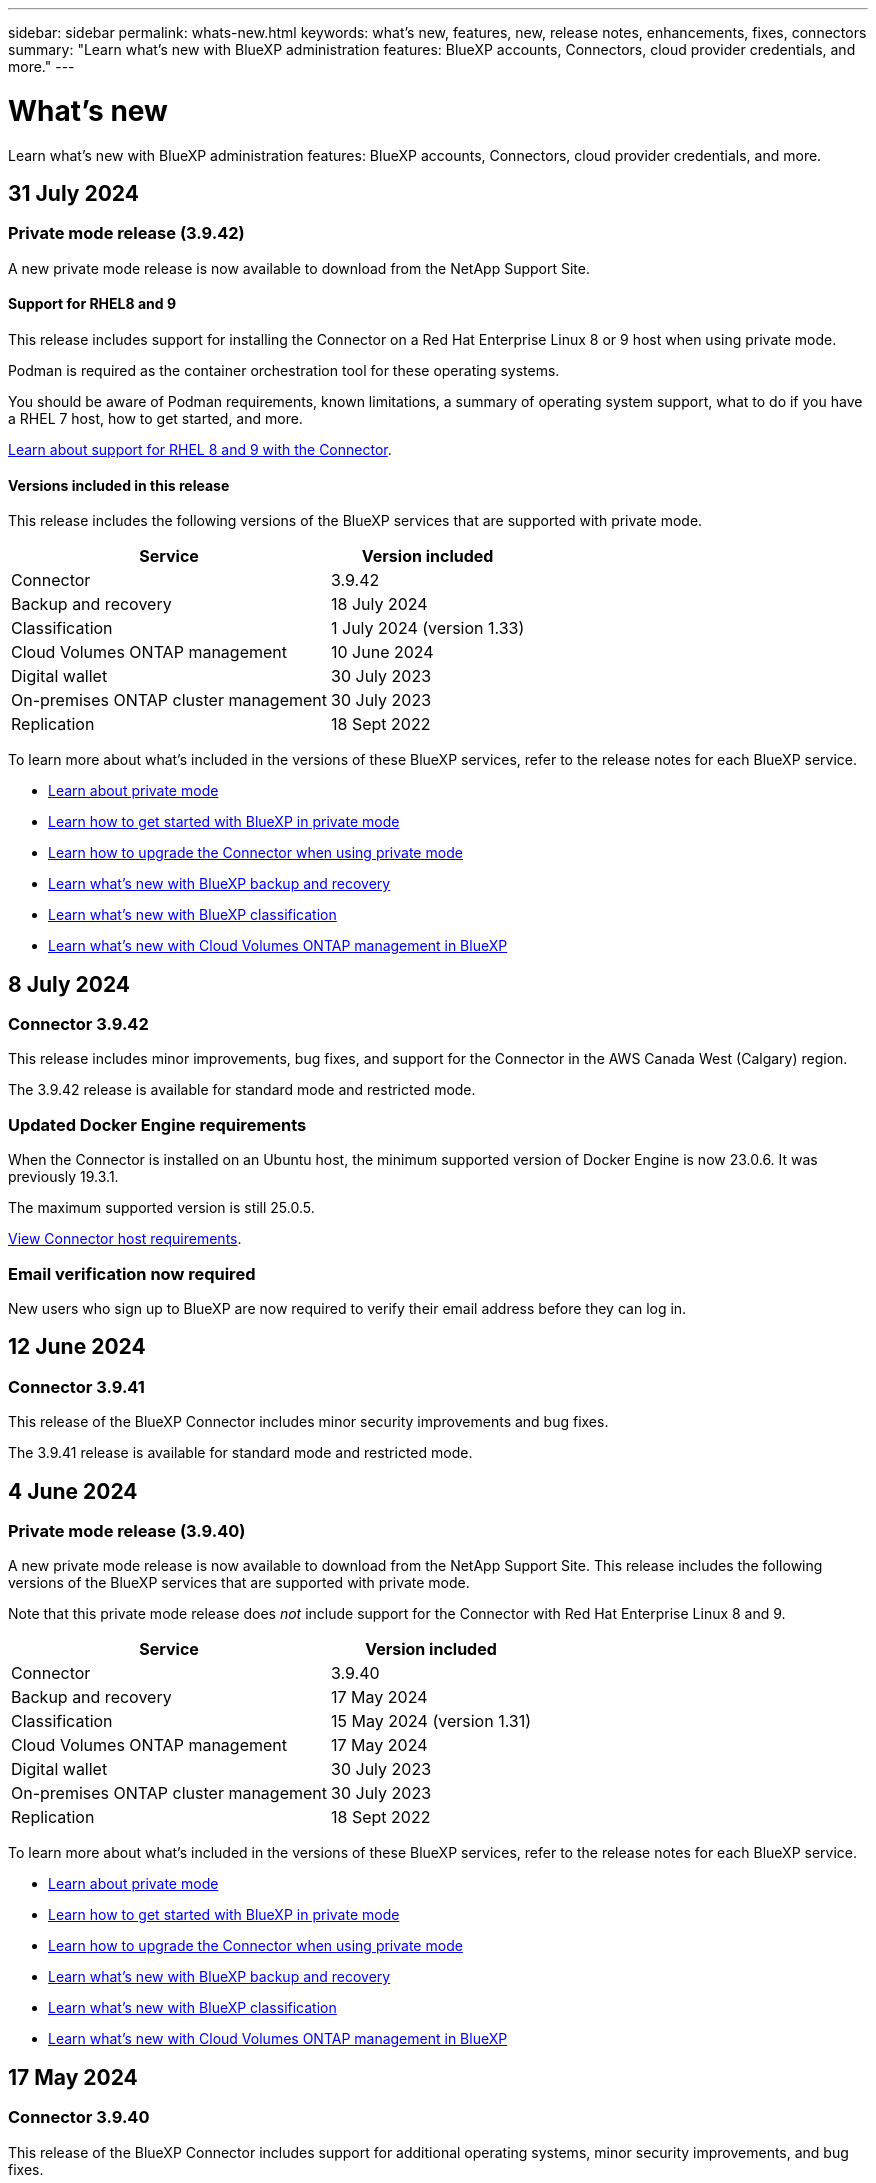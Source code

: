---
sidebar: sidebar
permalink: whats-new.html
keywords: what's new, features, new, release notes, enhancements, fixes, connectors
summary: "Learn what's new with BlueXP administration features: BlueXP accounts, Connectors, cloud provider credentials, and more."
---

= What's new
:hardbreaks:
:nofooter:
:icons: font
:linkattrs:
:imagesdir: ./media/

[.lead]
Learn what's new with BlueXP administration features: BlueXP accounts, Connectors, cloud provider credentials, and more.

//All links and images must use the absolute URL.

//tag::whats-new[]
== 31 July 2024

=== Private mode release (3.9.42)

A new private mode release is now available to download from the NetApp Support Site. 

==== Support for RHEL8 and 9

This release includes support for installing the Connector on a Red Hat Enterprise Linux 8 or 9 host when using private mode.

Podman is required as the container orchestration tool for these operating systems.

You should be aware of Podman requirements, known limitations, a summary of operating system support, what to do if you have a RHEL 7 host, how to get started, and more.

https://docs.netapp.com/us-en/bluexp-setup-admin/reference-connector-operating-system-changes.html[Learn about support for RHEL 8 and 9 with the Connector].

==== Versions included in this release

This release includes the following versions of the BlueXP services that are supported with private mode.

[cols=2*,options="header,autowidth"]
|===

| Service
| Version included

| Connector | 3.9.42
| Backup and recovery | 18 July 2024
| Classification | 1 July 2024 (version 1.33)
| Cloud Volumes ONTAP management | 10 June 2024
| Digital wallet | 30 July 2023
| On-premises ONTAP cluster management | 30 July 2023
| Replication | 18 Sept 2022

|===

To learn more about what's included in the versions of these BlueXP services, refer to the release notes for each BlueXP service.

* https://docs.netapp.com/us-en/bluexp-setup-admin/concept-modes.html[Learn about private mode]

* https://docs.netapp.com/us-en/bluexp-setup-admin/task-quick-start-private-mode.html[Learn how to get started with BlueXP in private mode]

* https://docs.netapp.com/us-en/bluexp-setup-admin/task-upgrade-connector.html[Learn how to upgrade the Connector when using private mode]

* https://docs.netapp.com/us-en/bluexp-backup-recovery/whats-new.html[Learn what's new with BlueXP backup and recovery^]

* https://docs.netapp.com/us-en/bluexp-classification/whats-new.html[Learn what's new with BlueXP classification^]

* https://docs.netapp.com/us-en/bluexp-cloud-volumes-ontap/whats-new.html[Learn what's new with Cloud Volumes ONTAP management in BlueXP^]

== 8 July 2024

=== Connector 3.9.42

This release includes minor improvements, bug fixes, and support for the Connector in the AWS Canada West (Calgary) region.

The 3.9.42 release is available for standard mode and restricted mode.

=== Updated Docker Engine requirements

When the Connector is installed on an Ubuntu host, the minimum supported version of Docker Engine is now 23.0.6. It was previously 19.3.1.

The maximum supported version is still 25.0.5.

https://docs.netapp.com/us-en/bluexp-setup-admin/task-install-connector-on-prem.html#step-1-review-host-requirements[View Connector host requirements].

=== Email verification now required

New users who sign up to BlueXP are now required to verify their email address before they can log in.

== 12 June 2024

=== Connector 3.9.41

This release of the BlueXP Connector includes minor security improvements and bug fixes. 

The 3.9.41 release is available for standard mode and restricted mode.

//end::whats-new[]

== 4 June 2024

=== Private mode release (3.9.40)

A new private mode release is now available to download from the NetApp Support Site. This release includes the following versions of the BlueXP services that are supported with private mode.

Note that this private mode release does _not_ include support for the Connector with Red Hat Enterprise Linux 8 and 9.

[cols=2*,options="header,autowidth"]
|===

| Service
| Version included

| Connector | 3.9.40
| Backup and recovery | 17 May 2024
| Classification | 15 May 2024 (version 1.31)
| Cloud Volumes ONTAP management | 17 May 2024
| Digital wallet | 30 July 2023
| On-premises ONTAP cluster management | 30 July 2023
| Replication | 18 Sept 2022

|===

To learn more about what's included in the versions of these BlueXP services, refer to the release notes for each BlueXP service.

* https://docs.netapp.com/us-en/bluexp-setup-admin/concept-modes.html[Learn about private mode]

* https://docs.netapp.com/us-en/bluexp-setup-admin/task-quick-start-private-mode.html[Learn how to get started with BlueXP in private mode]

* https://docs.netapp.com/us-en/bluexp-setup-admin/task-upgrade-connector.html[Learn how to upgrade the Connector when using private mode]

* https://docs.netapp.com/us-en/bluexp-backup-recovery/whats-new.html[Learn what's new with BlueXP backup and recovery^]

* https://docs.netapp.com/us-en/bluexp-classification/whats-new.html[Learn what's new with BlueXP classification^]

* https://docs.netapp.com/us-en/bluexp-cloud-volumes-ontap/whats-new.html[Learn what's new with Cloud Volumes ONTAP management in BlueXP^]

== 17 May 2024

=== Connector 3.9.40

This release of the BlueXP Connector includes support for additional operating systems, minor security improvements, and bug fixes.

At this time, the 3.9.40 release is available for standard mode and restricted mode.

==== Support for RHEL 8 and 9

The Connector is now supported on hosts running the following versions of Red Hat Enterprise Linux with _new_ Connector installations when using BlueXP in standard mode or restricted mode:

* 8.6 to 8.9
* 9.1 to 9.3

Podman is required as the container orchestration tool for these operating systems.

You should be aware of Podman requirements, known limitations, a summary of operating system support, what to do if you have a RHEL 7 host, how to get started, and more.

https://docs.netapp.com/us-en/bluexp-setup-admin/reference-connector-operating-system-changes.html[Learn about support for RHEL 8 and 9 with the Connector].

==== End of support for RHEL 7 and CentOS 7

On June 30, 2024, RHEL 7 will reach end of maintenance (EOM), while CentOS 7 will reach end of life (EOL). NetApp will continue to support the Connector on these Linux distributions until June 30, 2024.

https://docs.netapp.com/us-en/bluexp-setup-admin/reference-connector-operating-system-changes.html[Learn what to do if you have an existing Connector running on RHEL 7 or CentOS 7].

==== AWS permissions update

In the 3.9.38 release, we updated the Connector policy for AWS to include the "ec2:DescribeAvailabilityZones" permission. This permission is now required to support AWS Local Zones with Cloud Volumes ONTAP.

* https://docs.netapp.com/us-en/bluexp-setup-admin/reference-permissions-aws.html[View AWS permissions for the Connector].
* https://docs.netapp.com/us-en/bluexp-cloud-volumes-ontap/whats-new.html[Learn more about support for AWS Local Zones^]

== 22 April 2024

=== Connector 3.9.39

This release of the BlueXP Connector includes minor security improvements and bug fixes. 

At this time, the 3.9.39 release is available for standard mode and restricted mode.

=== AWS permissions to create a Connector

Two additional permissions are now required to create a Connector in AWS from BlueXP:

[source,json]
"ec2:DescribeLaunchTemplates",
"ec2:CreateLaunchTemplate",

These permissions are required to enable IMDSv2 on the EC2 instance for the Connector.

We have included these permissions in the policy that displays in the BlueXP user interface when creating a Connector and in the same policy that's provided in the documentation.

NOTE: This policy contains only the permissions needed to launch the Connector instance in AWS from BlueXP. It's not the same policy that gets assigned to the Connector instance.

https://docs.netapp.com/us-en/bluexp-setup-admin/task-install-connector-aws-bluexp.html#step-2-set-up-aws-permissions[Learn how to set up AWS permissions to create a Connector from AWS].

== 11 April 2024

=== Docker Engine update

We have updated Docker Engine requirements to specify the maximum supported version on the Connector, which is 25.0.5. The minimum supported version is still 19.3.1.

https://docs.netapp.com/us-en/bluexp-setup-admin/task-install-connector-on-prem.html#step-1-review-host-requirements[View Connector host requirements].

== 26 March 2024

=== Private mode release (3.9.38)

A new private mode release is now available for BlueXP. This release includes the following versions of the BlueXP services that are supported with private mode.

[cols=2*,options="header,autowidth"]
|===

| Service
| Version included

| Connector | 3.9.38
| Backup and recovery | 12 March 2024
| Classification | 4 March 2024
| Cloud Volumes ONTAP management | 8 March 2024
| Digital wallet | 30 July 2023
| On-premises ONTAP cluster management | 30 July 2023
| Replication | 18 Sept 2022

|===

This new release is available to download from the NetApp Support Site.

* https://docs.netapp.com/us-en/bluexp-setup-admin/concept-modes.html[Learn about private mode]

* https://docs.netapp.com/us-en/bluexp-setup-admin/task-quick-start-private-mode.html[Learn how to get started with BlueXP in private mode]

* https://docs.netapp.com/us-en/bluexp-setup-admin/task-upgrade-connector.html[Learn how to upgrade the Connector when using private mode]

== 8 March 2024

=== Connector 3.9.38

At this time, the 3.9.38 release is available for standard mode and restricted mode. This release includes support for IMDSv2 in AWS and an AWS permissions update.

==== Support for IMDSv2

BlueXP now supports the Amazon EC2 Instance Metadata Service Version 2 (IMDSv2) with the Connector instance and with Cloud Volumes ONTAP instances. IMDSv2 provides enhanced protection against vulnerabilities. Only IMDSv1 was previously supported. 

https://aws.amazon.com/blogs/security/defense-in-depth-open-firewalls-reverse-proxies-ssrf-vulnerabilities-ec2-instance-metadata-service/[Learn more about IMDSv2 from the AWS Security Blog^]

The Instance Metadata Service (IMDS) is enabled as follows on EC2 instances:

* For new Connector deployments from BlueXP or using https://docs.netapp.com/us-en/bluexp-automation/automate/overview.html[Terraform scripts^], IMDSv2 is enabled by default on the EC2 instance.

* If you launch a new EC2 instance in AWS and then manually install the Connector software, IMDSv2 is also enabled by default.

* If you launch the Connector from the AWS Marketplace, IMDSv1 is enabled by default. You can manually configure IMDSv2 on the EC2 instance.

* For existing Connectors, IMDSv1 is still supported but you can manually configure IMDSv2 on the EC2 instance if you prefer.

* For Cloud Volumes ONTAP, IMDSv1 is enabled by default on new and existing instances. You can manually configure IMDSv2 on the EC2 instances if you prefer.

https://docs.netapp.com/us-en/bluexp-setup-admin/task-require-imdsv2.html[Learn how to configure IMDSv2 on existing instances].

==== AWS permissions update

We updated the Connector policy for AWS to include the "ec2:DescribeAvailabilityZones" permission. This permission is required for an upcoming release. We'll update the release notes with more details when that release is available.

https://docs.netapp.com/us-en/bluexp-setup-admin/reference-permissions-aws.html[View AWS permissions for the Connector].

=== Proxy settings and Cloud Volumes ONTAP settings

Proxy server settings for the Connector are now available from the *Manage Connectors* page (standard mode) or the *Edit Connectors* page (restricted mode and private mode).

https://docs.netapp.com/us-en/bluexp-setup-admin/task-configuring-proxy.html[Learn how to configure the Connector to use a proxy server].

In addition, we renamed the *Connector Settings* page to *Cloud Volumes ONTAP Settings*.

image:https://raw.githubusercontent.com/NetAppDocs/bluexp-setup-admin/main/media/screenshot-cvo-settings.png[A screenshot that shows the Cloud Volumes ONTAP Settings option that is available from the Settings menu.]

== 15 February 2024

=== Connector 3.9.37

This release of the BlueXP Connector includes minor security improvements and bug fixes. 

At this time, the 3.9.37 release is available for standard mode and restricted mode.

=== Edit name

If you use NetApp cloud credentials to log in to BlueXP, you can now edit your name in *User Settings*.

image:https://raw.githubusercontent.com/NetAppDocs/bluexp-setup-admin/main/media/screenshot-edit-name.png[A screenshot that shows the ability to edit your name under User Settings.]

Editing your name is not supported if you log in with a federated connection or with your NetApp Support Site account.

== 11 January 2024

=== Connector 3.9.36

This release includes minor improvements, bug fixes, and support for the Connector in the following cloud regions:

* The Israel (Tel Aviv) region in AWS
* The Saudi Arabia region in Google Cloud

== 5 December 2023

=== Private mode release (3.9.35)

A new private mode release is now available for BlueXP. This release includes version 3.9.35 of the Connector and versions of the BlueXP services that are supported with private mode as of October 2023.

This new release is available to download from the NetApp Support Site.

* https://docs.netapp.com/us-en/bluexp-setup-admin/concept-modes.html#private-mode[Learn about the BlueXP services that are included with private mode]

* https://docs.netapp.com/us-en/bluexp-setup-admin/task-quick-start-private-mode.html[Learn how to get started with BlueXP in private mode]

* https://docs.netapp.com/us-en/bluexp-setup-admin/task-upgrade-connector.html[Learn how to upgrade the Connector when using private mode]

== 8 November 2023

=== Connector 3.9.35

This release contains minor security improvements and bug fixes.

== 6 October 2023

=== Connector 3.9.34

This release contains minor improvements and bug fixes.

== 10 September 2023

=== Connector 3.9.33

* When you create a Connector in AWS from BlueXP, you can now search within the Key Pair field to more easily find the key pair that you want to use with the Connector instance.
+
image:https://raw.githubusercontent.com/NetAppDocs/bluexp-setup-admin/main/media/screenshot-connector-aws-key-pair.png[A screenshot of the search option in the Key Pair field which appears on the Network page when creating a Connector in AWS from BlueXP.]

* This update also includes bug fixes.

== 30 July 2023

=== Connector 3.9.32

* You can now use the BlueXP audit service API to export audit logs.
+
The audit service records information about the operations performed by BlueXP services. This includes workspaces, Connectors used, and other telemetry data. You can use this data to determine what actions were performed, who performed them, and when they occurred.
+
https://docs.netapp.com/us-en/bluexp-automation/audit/overview.html[Learn more about using the audit service API^]
+
Note that this link is also accessible from the BlueXP user interface on the Timeline page.

* This release of the Connector also includes Cloud Volumes ONTAP enhancements and on-prem ONTAP cluster enhancements.
+
** https://docs.netapp.com/us-en/bluexp-cloud-volumes-ontap/whats-new.html#30-july-2023[Learn about Cloud Volumes ONTAP enhancements^]

** https://docs.netapp.com/us-en/bluexp-ontap-onprem/whats-new.html#30-july-2023[Learn about ONTAP on-prem cluster enhancements^]

== 2 July 2023

=== Connector 3.9.31

* You can now discover on-premises ONTAP clusters from the *My estate* tab (previously *My Opportunities*)
+
https://docs.netapp.com/us-en/bluexp-ontap-onprem/task-discovering-ontap.html#add-a-pre-discovered-cluster[Learn how to discover clusters from the My estate page].

* If you're using the Connector in an Azure Government region, you should ensure that the Connector can contact the following endpoint:
+
\https://occmclientinfragov.azurecr.us
+
This endpoint is required to manually install the Connector and to upgrade the Connector and its Docker components.
+
As a result of this change, a Connector in an Azure Government region no longer contacts the following endpoint:
+
\https://cloudmanagerinfraprod.azurecr.io
+
Note that this endpoint is still required for all other restricted mode configurations and for standard mode.

== 4 June 2023

=== Connector 3.9.30

* When you open a NetApp support case from the Support Dashboard, BlueXP now opens the case using the NetApp Support Site account that is associated with your BlueXP login. BlueXP previously used the NetApp Support Site account associated with the entire BlueXP account.
+
As part of this change, support registration for a BlueXP account is now done through the NetApp Support Site account that's associated with a user's BlueXP login. Previously, support registration was done through an NSS account associated with the entire BlueXP account. As a result, other BlueXP users will not see the same support registration status if they have not associated a NetApp Support Site account with their BlueXP login. If you previously registered your BlueXP account for support, then your registration status is still valid. You just need to add a user-level NSS account to see the status.

** https://docs.netapp.com/us-en/bluexp-setup-admin/task-get-help.html#create-a-case-with-netapp-support[Learn how to create a case with NetApp Support]
** https://docs.netapp.com/us-en/cloud-manager-setup-admin/task-manage-user-credentials.html[Learn how to manage credentials associated with your BlueXP login]
** https://docs.netapp.com/us-en/bluexp-setup-admin/task-support-registration.html[Learn how to register for support]

* You can now search for documentation from within BlueXP. Search results now provide links to content on docs.netapp.com and kb.netapp.com, which might help answer a question that you have. 
+
image:https://raw.githubusercontent.com/NetAppDocs/cloud-manager-setup-admin/main/media/screenshot-search-docs.png[A screenshot of the BlueXP search that is available at the top of the console.]

* The Connector now enables you to add and manage Azure storage accounts from BlueXP. 
+
https://docs.netapp.com/us-en/bluexp-blob-storage/task-add-blob-storage.html[See how to add new Azure storage accounts in your Azure Subscriptions from BlueXP^].

* The Connector is now supported in the following AWS regions:

** Hyderabad (ap-south-2)
** Melbourne (ap-southeast-4)
** Spain (eu-south-2)
** UAE (me-central-1)
** Zurich (eu-central-2)

* The Connector is now supported in the following Azure regions:

** Brazil South
** France South
** Jio India Central
** Jio India West
** Poland Central
** Qatar Central

* The Connector is now supported in the following Google Cloud regions:

** Columbus (us-east5)
** Dallas (us-south1)

+
https://cloud.netapp.com/cloud-volumes-global-regions[View the full list of supported regions^]

== 7 May 2023

=== Connector 3.9.29

* Ubuntu 22.04 is the new operating system for the Connector when you deploy a Connector from BlueXP or from your cloud provider's marketplace. 
+
You also have the option to manually install the Connector on your own Linux host that's running Ubuntu 22.04.

* Red Hat Enterprise Linux 8.6 and 8.7 are no longer supported with new Connector deployments. 
+
These versions are not supported with new deployments because Red Hat no longer supports Docker, which is required for the Connector. If you have an existing Connector running on RHEL 8.6 or 8.7, NetApp will continue to support your configuration.
+
Red Hat 7.6, 7.7, 7.8, and 7.9 are still supported with new and existing Connectors.

* The Connector is now supported in the Qatar region in Google Cloud.

* The Connector is also supported in the Sweden Central region in Microsoft Azure.

+
https://cloud.netapp.com/cloud-volumes-global-regions[View the full list of supported regions^]

* This release of the Connector includes Cloud Volumes ONTAP enhancements.
+
https://docs.netapp.com/us-en/bluexp-cloud-volumes-ontap/whats-new.html#7-may-2023[Learn about Cloud Volumes ONTAP enhancements^]

== 4 April 2023

=== Deployment modes

BlueXP _deployment modes_ enable you to use BlueXP in a way that meets your business and security requirements. You can choose from three modes:

* Standard mode
* Restricted mode
* Private mode

https://docs.netapp.com/us-en/bluexp-setup-admin/concept-modes.html[Learn more about these deployment modes].

NOTE: The introduction of restricted mode replaces the option to enable or disable the SaaS platform. You can enable restricted mode at the time of account creation. It can't be enabled or disabled later.

== 3 April 2023

=== Connector 3.9.28

* Email notifications are now supported with the BlueXP digital wallet. 
+
If you configure your notification settings, you can receive email notifications when your BYOL licenses are about to expire (a "Warning" notification) or if they have already expired (an "Error" notification).
+
https://docs.netapp.com/us-en/bluexp-setup-admin/task-monitor-cm-operations.html[Learn how to set up email notifications].

* The Connector is now supported in the Google Cloud Turin region.
+
https://cloud.netapp.com/cloud-volumes-global-regions[View the full list of supported regions^]

* You can now manage the user credentials that are associated with your BlueXP login: ONTAP credentials and NetApp Support Site (NSS) credentials.
+
When you go to *Settings > Credentials*, you can view the credentials, update the credentials, and delete them. For example, if you change the password for these credentials, then you'll need to update the password in BlueXP.
+
https://docs.netapp.com/us-en/bluexp-setup-admin/task-manage-user-credentials.html[Learn how to manage user credentials].

* You can now upload attachments when you create a support case or when you update the case notes for an existing support case.
+
https://docs.netapp.com/us-en/bluexp-setup-admin/task-get-help.html#manage-your-support-cases[Learn how to create and manage support cases].

* This release of the Connector also includes Cloud Volumes ONTAP enhancements and on-prem ONTAP cluster enhancements.
+
** https://docs.netapp.com/us-en/bluexp-cloud-volumes-ontap/whats-new.html#3-april-2023[Learn about Cloud Volumes ONTAP enhancements^]

** https://docs.netapp.com/us-en/bluexp-ontap-onprem/whats-new.html#3-april-2023[Learn about ONTAP on-prem cluster enhancements^]

== 5 March 2023

=== Connector 3.9.27

* Search is now available in the BlueXP console. At this time, you can use the search to find BlueXP services and features. 
+
image:https://raw.githubusercontent.com/NetAppDocs/bluexp-setup-admin/main/media/screenshot-search.png[A screenshot of the BlueXP search that is available at the top of the console.]

* You can view and manage active and resolved support cases directly from BlueXP. You can manage the cases associated with your NSS account and with your company.
+
https://docs.netapp.com/us-en/bluexp-setup-admin/task-get-help.html#manage-your-support-cases[Learn how to manage your support cases].

* The Connector is now supported in any cloud environment that has complete isolation from the internet. You can then use the BlueXP console that's running on the Connector to deploy Cloud Volumes ONTAP in the same location and to discover on-premises ONTAP clusters (if you have a connection from your cloud environment to on your on-premises environment). You can also use BlueXP backup and recovery to back up Cloud Volumes ONTAP volumes in AWS and Azure commercial regions. No other BlueXP services are supported in this type of deployment, except for the BlueXP digital wallet.
+
The cloud region can be a region for secure US agencies like AWS Top Secret Cloud, AWS Secret Cloud, Azure IL6, or any commercial region.
+
To get started, manually install the Connector software, log in to the BlueXP console that's running on the Connector, add your BYOL license to the BlueXP digital wallet, and then deploy Cloud Volumes ONTAP.
+
** https://docs.netapp.com/us-en/bluexp-setup-admin/task-install-connector-onprem-no-internet.html[Install the Connector in a location without internet access^]
** https://docs.netapp.com/us-en/bluexp-cloud-volumes-ontap/task-manage-node-licenses.html#manage-byol-licenses[Add an unassigned license^]
** https://docs.netapp.com/us-en/bluexp-cloud-volumes-ontap/concept-overview-cvo.html[Get started with Cloud Volumes ONTAP^]

* The Connector now enables you to add and manage Amazon S3 buckets from BlueXP. 
+
https://docs.netapp.com/us-en/bluexp-s3-storage/task-add-s3-bucket.html[See how to add new Amazon S3 buckets in your AWS account from BlueXP^].

* This release of the Connector includes Cloud Volumes ONTAP enhancements.
+
https://docs.netapp.com/us-en/bluexp-cloud-volumes-ontap/whats-new.html#5-march-2023[Learn about Cloud Volumes ONTAP enhancements^]

== 5 February 2023

=== Connector 3.9.26

* On the *Log in* page, you're now prompted to enter the email address associated with your login. After you select *Next*, BlueXP then prompts you to authenticate using the authentication method associated with your login:

** The password for your NetApp cloud credentials
** Your federated identity credentials
** Your NetApp Support Site credentials

+
image:https://raw.githubusercontent.com/NetAppDocs/bluexp-setup-admin/main/media/screenshot-login.png[A screenshot of the BlueXP login page where you're prompted to enter your email address.]

* If you're new to BlueXP and you have existing NetApp Support Site (NSS) credentials, then you can skip the sign up page and enter your email address directly in the log in page. BlueXP will sign you up as part of this initial login.

* When you subscribe to BlueXP from your cloud provider's marketplace, you now have the option to replace the existing subscription for one account with the new subscription.
+
image:https://raw.githubusercontent.com/NetAppDocs/bluexp-setup-admin/main/media/screenshot-aws-subscription.png["A screenshot that shows the subscription assignment for a BlueXP account."]
+
** https://docs.netapp.com/us-en/bluexp-setup-admin/task-adding-aws-accounts.html#associate-an-aws-subscription[Learn how to associate an AWS subscription]
** https://docs.netapp.com/us-en/bluexp-setup-admin/task-adding-azure-accounts.html#associating-an-azure-marketplace-subscription-to-credentials[Learn how to associate an Azure subscription]
** https://docs.netapp.com/us-en/bluexp-setup-admin/task-adding-gcp-accounts.html[Learn how to associate a Google Cloud subscription]

* BlueXP will now notify you if your Connector has been powered down for 14 days or longer.
+
** https://docs.netapp.com/us-en/bluexp-setup-admin/task-monitor-cm-operations.html[Learn about BlueXP notifications]
** https://docs.netapp.com/us-en/bluexp-setup-admin/concept-connectors.html#connectors-should-remain-running[Learn why Connectors should remain running]

* We updated the Connector policy for Google Cloud to include a permission that's required to create and manage storage VMs on Cloud Volumes ONTAP HA pairs:
+
compute.instances.updateNetworkInterface
+
https://docs.netapp.com/us-en/bluexp-setup-admin/reference-permissions-gcp.html[View Google Cloud permissions for the Connector].

* This release of the Connector includes Cloud Volumes ONTAP enhancements.
+
https://docs.netapp.com/us-en/bluexp-cloud-volumes-ontap/whats-new.html#5-february-2023[Learn about Cloud Volumes ONTAP enhancements^]

== 1 January 2023

=== Connector 3.9.25

This release of the Connector includes Cloud Volumes ONTAP enhancements and bug fixes.

https://docs.netapp.com/us-en/bluexp-cloud-volumes-ontap/whats-new.html#1-january-2023[Learn about Cloud Volumes ONTAP enhancements^]

== 4 December 2022

=== Connector 3.9.24

* We've updated the URL for the BlueXP console to https://console.bluexp.netapp.com[^]

* The Connector is now supported in the Google Cloud Israel region.

* This release of the Connector also includes Cloud Volumes ONTAP enhancements and on-prem ONTAP cluster enhancements.
+
** https://docs.netapp.com/us-en/bluexp-cloud-volumes-ontap/whats-new.html#4-december-2022[Learn about Cloud Volumes ONTAP enhancements^]

** https://docs.netapp.com/us-en/bluexp-ontap-onprem/whats-new.html#4-december-2022[Learn about ONTAP on-prem cluster enhancements^]

== 6 November 2022

=== Connector 3.9.23

* Your PAYGO subscriptions and annual contracts for BlueXP are now available to view and manage from the digital wallet.
+
https://docs.netapp.com/us-en/bluexp-setup-admin/task-manage-subscriptions.html[Learn how to manage your subscriptions^]

* This release of the Connector also includes Cloud Volumes ONTAP enhancements.
+
https://docs.netapp.com/us-en/bluexp-cloud-volumes-ontap/whats-new.html#6-november-2022[Learn about Cloud Volumes ONTAP enhancements^]

== 1 November 2022

=== Introduction of BlueXP

NetApp BlueXP extends and enhances the capabilities that were provided through Cloud Manager. BlueXP is a unified control plane that provides a hybrid multicloud experience for storage and data services across on-premises and cloud environments.

Unified management experience::
BlueXP enables you to manage all of your storage and data assets from a single interface. 
+
You can use BlueXP to create and administer cloud storage (for example, Cloud Volumes ONTAP and Azure NetApp Files), to move, protect, and analyze data, and to control many on-prem and edge storage devices.
+
https://bluexp.netapp.com[Learn more from the BlueXP website^]

New navigation menu::
In BlueXP's navigation menu, services are now organized by categories and are named according to their functionality. For example, you can access BlueXP backup and recovery from the *Protection* category.
+
image:screenshot-navigation-menu.png[A screenshot of the navigation menu in BlueXP that shows categories such as Storage and Health.]

New product integrations::
* You can now manage the Amazon S3 buckets in the AWS accounts where the Connector is installed.
* You can now manage more on-prem storage systems, such as E-Series and StorageGRID. 
* You can now use data services previously only available as a standalone service with a separate UI, such as BlueXP digital advisor (Active IQ).

Learn more::
* https://docs.netapp.com/us-en/bluexp-s3-storage/index.html[Manage Amazon S3 buckets^]
* https://docs.netapp.com/us-en/bluexp-e-series/index.html[Manage E-Series storage systems^]
* https://docs.netapp.com/us-en/bluexp-storagegrid/index.html[Manage StorageGRID storage systems^]
* https://docs.netapp.com/us-en/active-iq/digital-advisor-integration-with-bluexp.html[Learn about Digital Advisor integration^]

=== Prompt to update NSS credentials

Cloud Manager now prompts you to update the credentials associated with your NetApp Support Site accounts when the refresh token associated with your account expires after 3 months. https://docs.netapp.com/us-en/bluexp-setup-admin/task-adding-nss-accounts.html#update-nss-credentials[Learn how to manage NSS accounts^]

== 18 September 2022

=== Connector 3.9.22

* We enhanced the Connector deployment wizard by adding an _in-product guide_ that provides steps to meet the minimum requirements for Connector installation: permissions, authentication, and networking.

* You can now create a NetApp support case directly from Cloud Manager in the *Support Dashboard*.
+
https://docs.netapp.com/us-en/bluexp-cloud-volumes-ontap/task-get-help.html#netapp-support[Learn how to create a case].

* This release of the Connector also includes Cloud Volumes ONTAP enhancements.
+
https://docs.netapp.com/us-en/bluexp-cloud-volumes-ontap/whats-new.html#18-september-2022[Learn about Cloud Volumes ONTAP enhancements^]

== 31 July 2022

=== Connector 3.9.21

* We've introduced a new way to discover the existing cloud resources that you're not yet managing in Cloud Manager.
+
On the Canvas, the *My Opportunities* tab provides a centralized location to discover existing resources that you can add to Cloud Manager for consistent data services and operations across your hybrid multicloud.
+
In this initial release, My Opportunities enables you to discover existing FSx for ONTAP file systems in your AWS account.
+
https://docs.netapp.com/us-en/bluexp-fsx-ontap/use/task-creating-fsx-working-environment.html#discover-using-my-opportunities[Learn how to discover FSx for ONTAP using My Opportunities^]

* This release of the Connector also includes Cloud Volumes ONTAP enhancements.
+
https://docs.netapp.com/us-en/bluexp-cloud-volumes-ontap/whats-new.html#31-july-2022[Learn about Cloud Volumes ONTAP enhancements^]

== 15 July 2022

=== Policy changes

We updated the documentation by adding the Cloud Manager policies directly inside the docs. This means you can now view the required permissions for the Connector and Cloud Volumes ONTAP right alongside the steps that describe how to set them up. These policies were previously accessible from a page on the NetApp Support Site.

https://docs.netapp.com/us-en/bluexp-setup-admin/task-creating-connectors-aws.html#create-an-iam-policy[Here's an example that shows the AWS IAM role permissions used to create a Connector].

We also created a page that provides links to each of the policies. https://docs.netapp.com/us-en/bluexp-setup-admin/reference-permissions.html[View the permissions summary for Cloud Manager].

== 3 July 2022

=== Connector 3.9.20

* We've introduced a new way to navigate to the growing list of features in the Cloud Manager interface. All the familiar Cloud Manager capabilities can now be easily found by hovering over the left panel.
+
image:https://raw.githubusercontent.com/NetAppDocs/bluexp-setup-admin/main/media/screenshot-navigation.png["A screenshot that shows the new left-hand navigation menu in Cloud Manager."]

* You can now configure Cloud Manager to send notifications by email so you can be informed of important system activity even when you're not logged into the system.
+
https://docs.netapp.com/us-en/bluexp-setup-admin/task-monitor-cm-operations.html[Learn more about monitoring operations in your account].

* Cloud Manager now supports Azure Blob storage and Google Cloud Storage as working environments, similar to Amazon S3 support.
+
After you install a Connector in Azure or Google Cloud, Cloud Manager now automatically discovers information about Azure Blob storage in your Azure subscription or the Google Cloud Storage in the project where the Connector is installed. Cloud Manager displays the object storage as a working environment that you can open to view more detailed information.
+
Here's an example of an Azure Blob working environment:
+
image:https://raw.githubusercontent.com/NetAppDocs/bluexp-setup-admin/main/media/screenshot-azure-blob-details.png[A screenshot that shows an Azure Blob working environment where you can view a high level overview and then detailed information about the storage accounts.]

* We redesigned the resources page for an Amazon S3 working environment by providing more detailed information about S3 buckets, such as capacity, encryption details, and more.

* The Connector is now supported in the following Google Cloud regions:
** Madrid (europe-southwest1)
** Paris (europe-west9)
** Warsaw (europe-central2)

* The Connector is now supported in the Azure West US 3 region.

+
https://bluexp.netapp.com/cloud-volumes-global-regions[View the full list of supported regions^]

* This release of the Connector also includes Cloud Volumes ONTAP enhancements.
+
https://docs.netapp.com/us-en/bluexp-cloud-volumes-ontap/whats-new.html#2-july-2022[Learn about Cloud Volumes ONTAP enhancements^]

== 28 June 2022

=== Log in with NetApp credentials

When new users sign up to Cloud Central, they can now select the *Log in with NetApp* option to log in with their NetApp Support Site credentials. This is an alternative to entering an email address and password.

NOTE: Existing logins that use an email address and password need to keep using that login method. The Log in with NetApp option is available for new users who sign up.

== 7 June 2022

=== Connector 3.9.19

* The Connector is now supported in the AWS Jakarta region (ap-southeast-3).

* The Connector is now supported in the Azure Brazil Southeast region.
+
https://bluexp.netapp.com/cloud-volumes-global-regions[View the full list of supported regions^]

* This release of the Connector also includes Cloud Volumes ONTAP enhancements and on-prem ONTAP cluster enhancements.
+
** https://docs.netapp.com/us-en/bluexp-cloud-volumes-ontap/whats-new.html#7-june-2022[Learn about Cloud Volumes ONTAP enhancements^]

** https://docs.netapp.com/us-en/bluexp-ontap-onprem/whats-new.html#7-june-2022[Learn about ONTAP on-prem cluster enhancements^]

== 12 May 2022

=== Connector 3.9.18 patch

We updated the Connector to introduce bug fixes. The most notable fix is to an issue that affects Cloud Volumes ONTAP deployment in Google Cloud when the Connector is in a shared VPC.

== 2 May 2022

=== Connector 3.9.18

* The Connector is now supported in the following Google Cloud regions:

** Delhi (asia-south2)
** Melbourne (australia-southeast2)
** Milan (europe-west8)
** Santiago (southamerica-west1)

+
https://bluexp.netapp.com/cloud-volumes-global-regions[View the full list of supported regions^]

* When you select the Google Cloud service account to use with the Connector, Cloud Manager now displays the email address that's associated with each service account. Viewing the email address can make it easier to distinguish between service accounts that share the same name.
+
image:https://raw.githubusercontent.com/NetAppDocs/bluexp-setup-admin/main/media/screenshot-google-cloud-service-account.png[A screenshot of the service account field]

* We have certified the Connector in Google Cloud on a VM instance with an OS that supports https://cloud.google.com/compute/shielded-vm/docs/shielded-vm[Shielded VM features^]

* This release of the Connector also includes Cloud Volumes ONTAP enhancements. https://docs.netapp.com/us-en/bluexp-cloud-volumes-ontap/whats-new.html#2-may-2022[Learn about those enhancements^]

* New AWS permissions are required for the Connector to deploy Cloud Volumes ONTAP.
+
The following permissions are now required to create an AWS spread placement group when deploying an HA pair in a single Availability Zone (AZ):
+
[source,json]
"ec2:DescribePlacementGroups",
"iam:GetRolePolicy",
+
These permissions are now required to optimize how Cloud Manager creates the placement group.
+
Be sure to provide these permissions to each set of AWS credentials that you've added to Cloud Manager. link:reference-permissions-aws.html[View the latest IAM policy for the Connector].

== 3 April 2022

=== Connector 3.9.17

* You can now create a Connector by letting Cloud Manager assume an IAM role that you set up in your environment. This authentication method is more secure than sharing an AWS access key and secret key.
+
https://docs.netapp.com/us-en/bluexp-setup-admin/task-creating-connectors-aws.html[Learn how to create a Connector using an IAM role].

* This release of the Connector also includes Cloud Volumes ONTAP enhancements. https://docs.netapp.com/us-en/bluexp-cloud-volumes-ontap/whats-new.html#3-april-2022[Learn about those enhancements^]

== 27 February 2022

=== Connector 3.9.16

* When you create a new Connector in Google Cloud, Cloud Manager will now display all of your existing firewall policies. Previously, Cloud Manager wouldn't display any policies that didn't have a target tag.

* This release of the Connector also includes Cloud Volumes ONTAP enhancements. https://docs.netapp.com/us-en/bluexp-cloud-volumes-ontap/whats-new.html#27-february-2022[Learn about those enhancements^]

== 30 January 2022

=== Connector 3.9.15

This release of the Connector includes Cloud Volumes ONTAP enhancements. https://docs.netapp.com/us-en/bluexp-cloud-volumes-ontap/whats-new.html#30-january-2022[Learn about those enhancements^]

== 2 January 2022

=== Reduced endpoints for the Connector

We reduced the number of endpoints that a Connector needs to contact in order to manage resources and processes within your public cloud environment.

https://docs.netapp.com/us-en/bluexp-setup-admin/reference-checklist-cm.html[View the list of required endpoints]

=== EBS disk encryption for the Connector

When you deploy a new Connector in AWS from Cloud Manager, you can now choose to encrypt the Connector's EBS disks using the default master key or a managed key.

image:https://raw.githubusercontent.com/NetAppDocs/bluexp-setup-admin/main/media/screenshot-connector-disk-encryption.png[A screenshot that shows the disk encryption option when creating a Connector in AWS.]

=== Email address for NSS accounts

Cloud Manager can now display the email address that's associated with a NetApp Support Site account.

image:https://raw.githubusercontent.com/NetAppDocs/bluexp-setup-admin/main/media/screenshot-nss-display-email.png[A screenshot that shows the action menu for a NetApp Support Site account which includes the ability to display the email address.]

== 28 November 2021

=== Update required for NetApp Support Site accounts

Starting in December 2021, NetApp now uses Microsoft Azure Active Directory as the identity provider for authentication services specific to support and licensing. As a result of this update, Cloud Manager will prompt you to update the credentials for any existing NetApp Support Site accounts that you previously added.

If you haven't yet migrated your NSS account to IDaaS, you first need to migrate the account and then update your credentials in Cloud Manager.

https://kb.netapp.com/Advice_and_Troubleshooting/Miscellaneous/FAQs_for_NetApp_adoption_of_MS_Azure_AD_B2C_for_login[Learn more about NetApp's use of Microsoft Azure Active Directory for identity management^]

=== Change NSS accounts for Cloud Volumes ONTAP

If your organization has multiple NetApp Support Site accounts, you can now change which account is associated with a Cloud Volumes ONTAP system.

link:task-adding-nss-accounts.html#attach-a-working-environment-to-a-different-nss-account[Learn how to attach a working environment to a different NSS account].

== 4 November 2021

=== SOC 2 Type 2 certification

An independent certified public accountant firm and services auditor examined Cloud Manager, Cloud Sync, Cloud Tiering, Cloud Data Sense, and Cloud Backup (Cloud Manager platform), and affirmed that they have achieved SOC 2 Type 2 reports based on the applicable Trust Services criteria.

https://www.netapp.com/company/trust-center/compliance/soc-2/[View NetApp's SOC 2 reports^].

=== Connector no longer supported as a proxy

You can no longer use the Cloud Manager Connector as a proxy server to send AutoSupport messages from Cloud Volumes ONTAP. This functionality has been removed and is no longer supported. You will need to provide AutoSupport connectivity through a NAT instance or your environment’s proxy services.

https://docs.netapp.com/us-en/bluexp-cloud-volumes-ontap/task-verify-autosupport.html[Learn more about verifying AutoSupport with Cloud Volumes ONTAP^]

== 31 October 2021

=== Authentication with service principal

When you create a new Connector in Microsoft Azure, you can now authenticate with an Azure service principal, rather than with Azure account credentials.

link:task-creating-connectors-azure.html[Learn how to authenticate with an Azure service principal]. 

=== Credentials enhancement

We redesigned the Credentials page for ease of use and to match the current look and feel of the Cloud Manager interface.

== 2 September 2021

=== A new Notification Service has been added

The Notification service has been introduced so you can view the status of Cloud Manager operations that you have initiated during your current login session. You can verify whether the operation was successful, or if it failed. link:task-monitor-cm-operations.html[See how to monitor operations in your account].

== 7 July 2021

=== Enhancements to Add Connector wizard

We redesigned the *Add Connector* wizard to add new options and to make it easier to use. You can now add tags, specify a role (for AWS or Azure), upload a root certificate for a proxy server, view code for Terraform automation, view progress details, and more.

* link:task-creating-connectors-aws.html[Create a Connector in AWS]
* link:task-creating-connectors-azure.html[Create a Connector in Azure]
* link:task-creating-connectors-gcp.html[Create a Connector in Google Cloud]

=== NSS account management from Support Dashboard

NetApp Support Site (NSS) accounts are now managed from the Support Dashboard, rather than from the Settings menu. This change makes it easier to find and manage all support-related information from a single location.

link:task-adding-nss-accounts.html[Learn how to manage NSS accounts].

image:screenshot_nss_management.png[A screenshot of the NSS Management tab in the Support Dashboard where you can add NSS accounts.]

== 5 May 2021

=== Accounts in the Timeline

The Timeline in Cloud Manager now shows actions and events related to account management. The actions include things like associating users, creating workspaces, and creating Connectors. Checking the Timeline can be helpful if you need to identify who performed a specific action, or if you need to identify the status of an action.

link:task-monitor-cm-operations.html#audit-user-activity-in-your-account[Learn how to filter the Timeline to the Tenancy service].

== 11 April 2021

=== API calls directly to Cloud Manager

If you configured a proxy server, you can now enable an option to send API calls directly to Cloud Manager without going through the proxy. This option is supported with Connectors that are running in AWS or in Google Cloud.

link:task-configuring-proxy.html[Learn more about this setting].

=== Service account users

You can now create a service account user.

A service account acts as a "user" that can make authorized API calls to Cloud Manager for automation purposes. This makes it easier to manage automation because you don't need to build automation scripts based on a real person's user account who can leave the company at any time. And if you're using federation, you can create a token without generating a refresh token from the cloud.

link:task-managing-netapp-accounts.html#create-and-manage-service-accounts[Learn more about using service accounts].

=== Private previews

You can now allow private previews in your account to get access to new NetApp cloud services as they are made available as a preview in Cloud Manager.

link:task-managing-netapp-accounts.html#allow-private-previews[Learn more about this option].

=== Third-party services

You can also allow third-party services in your account to get access to third-party services that are available in Cloud Manager.

link:task-managing-netapp-accounts.html#allow-third-party-services[Learn more about this option].

== 8 March 2021

This update includes enhancements to several features and services.

=== Cloud Volumes ONTAP enhancements

This release of Cloud Manager includes enhancements to the management of Cloud Volumes ONTAP.

==== Enhancement available in all cloud providers

Cloud Manager can now deploy and manage Cloud Volumes ONTAP 9.9.0.

https://docs.netapp.com/us-en/cloud-volumes-ontap/reference_new_990.html[Learn about the new features included in this release of Cloud Volumes ONTAP^].

==== Enhancements available in AWS

* You can now deploy Cloud Volumes ONTAP 9.8 in the AWS Commercial Cloud Services (C2S) environment.
+
https://docs.netapp.com/us-en/bluexp-cloud-volumes-ontap/task-getting-started-aws-c2s.html[Learn how to get started in C2S^]

* Cloud Manager has always enabled you to encrypt Cloud Volumes ONTAP data using the AWS Key Management Service (KMS). Starting with Cloud Volumes ONTAP 9.9.0, data on EBS disks and data tiered to S3 are encrypted if you select a customer-managed CMK. Previously, only EBS data would be encrypted.
+
Note that you'll need to provide the Cloud Volumes ONTAP IAM role with access to use the CMK.
+
https://docs.netapp.com/us-en/bluexp-cloud-volumes-ontap/task-setting-up-kms.html[Learn more about setting up the AWS KMS with Cloud Volumes ONTAP^]

==== Enhancement available in Azure

You can now deploy Cloud Volumes ONTAP 9.8 in the Azure Department of Defense (DoD) Impact Level 6 (IL6).

==== Enhancements available in Google Cloud

* We've reduced the number of IP addresses that are required for Cloud Volumes ONTAP 9.8 and later in Google Cloud. By default, one less IP address is required (we unified the intercluster LIF with the node management LIF). You also have the option to skip the creation of the SVM management LIF when using the API, which would reduce the need for an additional IP address.
+
https://docs.netapp.com/us-en/bluexp-cloud-volumes-ontap/reference-networking-gcp.html[Learn more about IP address requirements in Google Cloud^]

* When you deploy a Cloud Volumes ONTAP HA pair in Google Cloud, you can now choose shared VPCs for VPC-1, VPC-2, and VPC-3. Previously, only VPC-0 could be a shared VPC. This change is supported with Cloud Volumes ONTAP 9.8 and later.
+
https://docs.netapp.com/us-en/bluexp-cloud-volumes-ontap/reference-networking-gcp.html[Learn more about Google Cloud networking requirements^]

=== Connector enhancements

* Cloud Manager now notifies Admin users through an email when a Connector isn't running.
+
Keeping your Connectors up and running helps to ensure the best management of Cloud Volumes ONTAP and other NetApp Cloud Services.

* Cloud Manager now displays a notification if you need to change the instance type for your Connector.
+
Changing the instance type ensures that you can use the new features and capabilities that you're currently missing.

=== Cloud Sync enhancements

* Cloud Sync now supports sync relationships between ONTAP S3 Storage and SMB servers:
** ONTAP S3 Storage to an SMB server
** An SMB server to ONTAP S3 Storage
+
https://docs.netapp.com/us-en/bluexp-copy-sync/reference-supported-relationships.html[View supported sync relationships^]

* Cloud Sync now enables you to unify a data broker group's configuration directly from the user interface.
+
We don't recommend changing the configuration on your own. You should consult with NetApp to understand when to change the configuration and how to change it.
+
https://docs.netapp.com/us-en/bluexp-copy-sync/task-managing-data-brokers.html#set-up-a-unified-configuration[Learn more about defining a unified configuration^]

=== Cloud Tiering enhancements

* When tiering to Google Cloud Storage, you can apply a lifecycle rule so that the tiered data transitions from the Standard storage class to lower-cost Nearline, Coldline, or Archive storage after 30 days.

* Cloud Tiering now displays if you have any undiscovered on-prem ONTAP clusters so that you can add them to Cloud Manager to enable tiering or other services on those clusters.
+
https://docs.netapp.com/us-en/bluexp-tiering/task-managing-tiering.html#discovering-additional-clusters-from-bluexp-tiering[Learn how to discover these additional clusters^]

=== Azure NetApp Files enhancements

Now you can dynamically change the service level for a volume to meet workload needs and optimize your costs. The volume is moved to the other capacity pool with no impact to the volume. https://docs.netapp.com/us-en/bluexp-azure-netapp-files/task-manage-volumes.html#change-the-volumes-service-level[Learn more^]

== 9 February 2021

=== Support Dashboard improvements

We've updated the Support Dashboard by enabling you to add your NetApp Support Site credentials, which registers you for support. You can also initiate a NetApp Support case directly from the dashboard. Just click the Help icon and then *Support*.